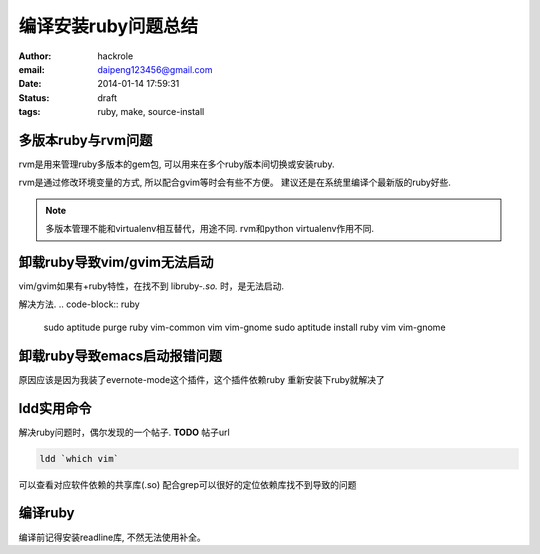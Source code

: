 编译安装ruby问题总结
====================

:author: hackrole
:email: daipeng123456@gmail.com
:date: 2014-01-14 17:59:31
:status: draft
:tags: ruby, make, source-install

多版本ruby与rvm问题
-------------------

rvm是用来管理ruby多版本的gem包, 可以用来在多个ruby版本间切换或安装ruby.

rvm是通过修改环境变量的方式, 所以配合gvim等时会有些不方便。
建议还是在系统里编译个最新版的ruby好些.

.. note::

    多版本管理不能和virtualenv相互替代，用途不同.
    rvm和python virtualenv作用不同.

卸载ruby导致vim/gvim无法启动
----------------------------

vim/gvim如果有+ruby特性，在找不到 libruby-*.so.* 时，是无法启动.

解决方法.
.. code-block:: ruby

    sudo aptitude purge ruby vim-common vim vim-gnome
    sudo aptitude install ruby vim vim-gnome

卸载ruby导致emacs启动报错问题
-----------------------------

原因应该是因为我装了evernote-mode这个插件，这个插件依赖ruby
重新安装下ruby就解决了

ldd实用命令
-----------

解决ruby问题时，偶尔发现的一个帖子. **TODO** 帖子url

.. code-block:: shell

    ldd `which vim`

可以查看对应软件依赖的共享库(.so)
配合grep可以很好的定位依赖库找不到导致的问题

编译ruby
--------

编译前记得安装readline库, 不然无法使用补全。
